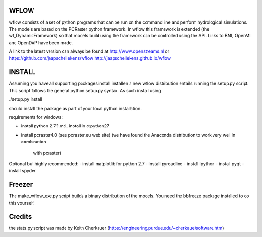 WFLOW
=====

wflow consists of a set of python programs that can be run on the command line 
and perform hydrological simulations. The models are based on the PCRaster 
python framework. In wflow this framework is extended (the wf_DynamicFramework) 
so that models build using the framework can be controlled using the API. 
Links to BMI, OpenMI and OpenDAP have been made.

A link to the latest version can always be found at http://www.openstreams.nl or
https://github.com/jaapschellekens/wflow  http://jaapschellekens.github.io/wflow

INSTALL
=======

Assuming you have all supporting packages install installen a new wflow 
distribution entails running the setup.py script. This script follows
the general python setup.py syntax. As such install using

./setup.py install

should install the package as part of your local python installation.

requirements for windows:

- install python-2.7.?.msi, install in c:\python27
- install pcraster4.0 (see pcraster.eu web site)
  (we have found the Anaconda distribution to work very well in combination
   with pcraster)

Optional but highly recommended:
- install matplotlib for python 2.7
- install pyreadline
- install ipython
- install pyqt
- install spyder


Freezer
=======
The make_wflow_exe.py script builds a binary distribution of the models.
You need the bbfreeze package installed to do this yourself.



Credits
=======
the stats.py script was made by Keith Cherkauer
(https://engineering.purdue.edu/~cherkaue/software.htm)
